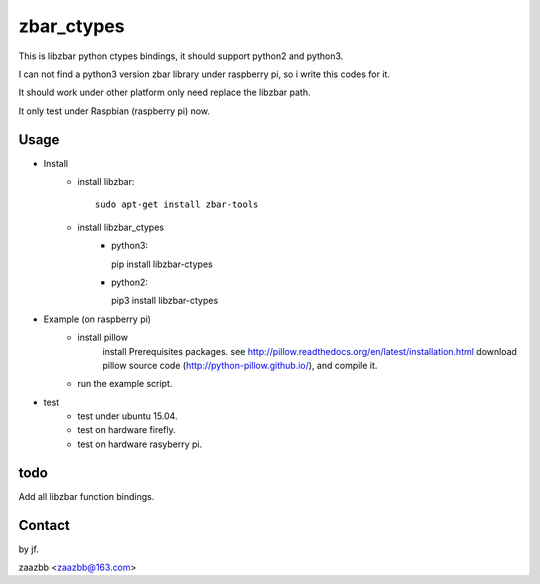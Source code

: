 zbar_ctypes
===========

This is libzbar python ctypes bindings, it should support python2 and python3.

I can not find a python3 version zbar library under raspberry pi, so i write this codes for it.
  
It should work under other platform only need replace the libzbar path.  

It only test under Raspbian (raspberry pi) now.


Usage
-----

- Install
    - install libzbar::
    
        sudo apt-get install zbar-tools
    
    - install libzbar_ctypes
        - python3::

          pip install libzbar-ctypes

        - python2::

          pip3 install libzbar-ctypes

- Example (on raspberry pi)  
    - install pillow  
        install Prerequisites packages. see http://pillow.readthedocs.org/en/latest/installation.html  
        download pillow source code (http://python-pillow.github.io/), and compile it.  
    
    - run the example script.

- test
    - test under ubuntu 15.04.
    - test on hardware firefly.
    - test on hardware rasyberry pi.

  
todo
----

Add all libzbar function bindings.

Contact
-------

by jf.  

zaazbb <zaazbb@163.com>
